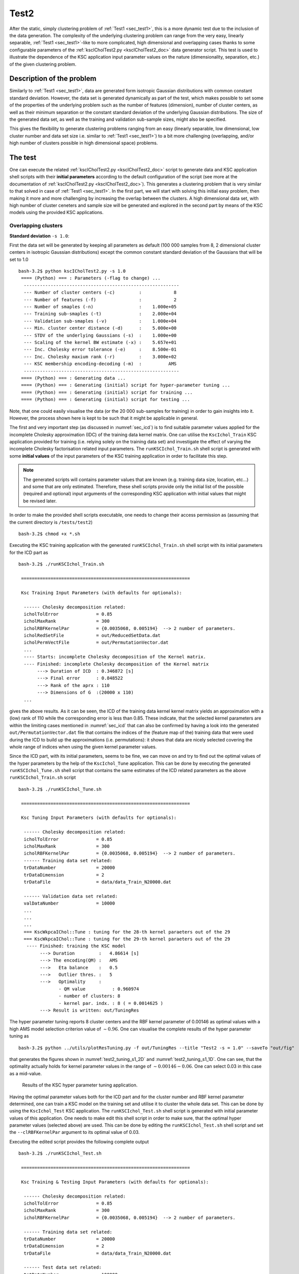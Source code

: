 
.. _sec_test2:

Test2
=======

After the static, simply clustering problem of :ref:`Test1 <sec_test1>`, this is 
a more dynamic test due to the inclusion of the data generation. The complexity of 
the underlying clustering problem can range from the very easy, linearly separable,  
:ref:`Test1 <sec_test1>`-like to more complicated, high dimensional and overlapping
cases thanks to some configurable parameters of the 
:ref:`kscICholTest2.py <kscICholTest2_doc>` data generator script. This test
is used to illustrate the dependence of the KSC application input parameter values 
on the nature (dimensionality, separation, etc.) of the given clustering problem.


Description of the problem
-----------------------------

Similarly to :ref:`Test1 <sec_test1>`, data are generated form isotropic Gaussian 
distributions with common constant standard deviation. However, the data set is 
generated dynamically as part of the test, which makes possible to set some of 
the properties of the underlying problem such as the number of features 
(dimension), number of cluster centers, as well as their minimum separation or 
the constant standard deviation of the underlying Gaussian distributions.
The size of the generated data set, as well as the training and validation 
sub-sample sizes, might also be specified.

This gives the flexibility to generate clustering problems ranging from an easy
(linearly separable, low dimensional, low cluster number and data set size i.e. 
similar to :ref:`Test1 <sec_test1>`) to a bit more challenging (overlapping, 
and/or high number of clusters possible in high dimensional space) problems. 


The test
---------

One can execute the related :ref:`kscICholTest2.py <kscICholTest2_doc>` script 
to generate data and KSC application shell scripts with their **initial parameters** 
according to the default configuration of the script (see more at the documentation
of :ref:`kscICholTest2.py <kscICholTest2_doc>`). This generates a clustering 
problem that is very similar to that solved in case of :ref:`Test1 <sec_test1>`.
In the first part, we will start with solving this initial easy problem, then 
making it more and more challenging by increasing the overlap between the clusters.
A high dimensional data set, with high number of cluster ceneters and sample size 
will be generated and explored in the second part by means of the KSC models 
using the provided KSC applications. 


Overlapping clusters
^^^^^^^^^^^^^^^^^^^^

**Standard deviation** :math:`\texttt{-s 1.0}`:


First the data set will be generated by keeping all parameters as default (100 
000 samples from 8, 2 dimensional cluster centers in isotropic Gaussian 
distributions) except the common constant standard deviation of the Gaussians 
that will be set to 1.0 ::

    bash-3.2$ python kscICholTest2.py -s 1.0
     ==== (Python) === : Parameters (-flag to change) ...
      ---------------------------------------------------------- 
      --- Number of cluster centers (-c)         :            8
      --- Number of features (-f)                :            2
      --- Number of smaples (-n)                 :    1.000e+05
      --- Training sub-smaples (-t)              :    2.000e+04
      --- Validation sub-smaples (-v)            :    1.000e+04
      --- Min. cluster center distance (-d)      :    5.000e+00
      --- STDV of the underlying Gaussians (-s)  :    1.000e+00
      --- Scaling of the kernel BW estimate (-x) :    5.657e+01
      --- Inc. Cholesky error tolerance (-e)     :    8.500e-01
      --- Inc. Cholesky maxium rank (-r)         :    3.000e+02
      --- KSC membership encoding-decoding (-m)  :          AMS
      ---------------------------------------------------------- 
     ==== (Python) === : Generating data ...
     ==== (Python) === : Generating (initial) script for hyper-parameter tuning ...
     ==== (Python) === : Generating (initial) script for training ...
     ==== (Python) === : Generating (initial) script for testing ...
 
Note, that one could easily visualise the data (or the 20 000 sub-samples for 
training) in order to gain insights into it. However, the process shown here 
is kept to be such that it might be applicable in general.

The first and very important step (as discussed in :numref:`sec_icd`) is to find 
suitable parameter values applied for the incomplete Cholesky approximation (IDC) of 
the training data kernel matrix. One can utilise the :math:`\texttt{KscIchol}\_\texttt{Train}` 
KSC application provided for training (i.e. relying solely on the training 
data set) and investigate the effect of varying the incomplete Cholesky 
factorisation related input parameters. The :math:`\texttt{runKSCIchol}\_\texttt{Train.sh}`
shell script is generated with some **initial values** of the input parameters 
of the KSC training application in order to facilitate this step. 

.. note:: 
   The generated scripts will contains parameter values that are known (e.g. 
   training data size, location, etc...) and some that are only estimated. 
   Therefore, these shell scripts provide only the initial list of the 
   possible (required and optional) input arguments of the corresponding KSC 
   application with initial values that might be revised later.

In order to make the provided shell scripts executable, one needs to change their 
access permission as (assuming that the current directory is :math:`\texttt{/tests/test2}`) ::

    bash-3.2$ chmod +x *.sh 
   
Executing the KSC training application with the generated 
:math:`\texttt{runKSCIchol}\_\texttt{Train.sh}` shell script with its 
initial parameters for the ICD part as ::

    bash-3.2$ ./runKSCIchol_Train.sh 

     ===============================================================

     Ksc Training Input Parameters (with defaults for optionals):

      ------ Cholesky decomposition related: 
      icholTolError              = 0.85
      icholMaxRank               = 300
      icholRBFKernelPar          = {0.0035068, 0.005194}  --> 2 number of parameters. 
      icholRedSetFile            = out/ReducedSetData.dat
      icholPermVectFile          = out/PermutationVector.dat
      ...
      ---- Starts: incomplete Cholesky decomposition of the Kernel matrix.
      ---- Finished: incomplete Cholesky decomposition of the Kernel matrix
           ---> Duration of ICD  : 0.346872 [s]
           ---> Final error      : 0.848522
           ---> Rank of the aprx : 110
           ---> Dimensions of G  :(20000 x 110)
      ...

gives the above results. As it can be seen, the ICD of the training data kernel  
kernel matrix yields an approximation with a (low) rank of 110 while the 
corresponding error is less than 0.85. These indicate, that the selected kernel 
parameters are within the limiting cases mentioned in :numref:`sec_icd` that 
can also be confirmed by having a look into the generated :math:`\texttt{out/PermutationVector.dat}`
file that contains the indices of the (feature map of the) training data that 
were used during the ICD to build up the approximations (i.e. permutations): 
it shows that data are nicely selected covering the whole range of indices when 
using the given kernel parameter values. 

Since the ICD part, with its initial parameters, seems to be fine, we can move 
on and try to find out the optimal values of the hyper parameters by the help 
of the :math:`\texttt{KscIchol}\_\texttt{Tune}` application. This can be done 
by executing the generated :math:`\texttt{runKSCIchol}\_\texttt{Tune.sh}` shell 
script that contains the same estimates of the ICD related parameters as the 
above :math:`\texttt{runKSCIchol}\_\texttt{Train.sh}` script ::

  bash-3.2$ ./runKSCIchol_Tune.sh 

   ===============================================================

   Ksc Tuning Input Parameters (with defaults for optionals):

    ------ Cholesky decomposition related: 
    icholTolError              = 0.85
    icholMaxRank               = 300
    icholRBFKernelPar          = {0.0035068, 0.005194}  --> 2 number of parameters. 
    ------ Training data set related: 
    trDataNumber               = 20000
    trDataDimension            = 2
    trDataFile                 = data/data_Train_N20000.dat

    ------ Validation data set related: 
    valDataNumber              = 10000
    ...
    ...
    ...
    === KscWkpcaIChol::Tune : tuning for the 28-th kernel paraeters out of the 29
    === KscWkpcaIChol::Tune : tuning for the 29-th kernel paraeters out of the 29
     ---- Finished: training the KSC model
          ---> Duration         :   4.86614 [s]
          ---> The encoding(QM) :   AMS
          --->   Eta balance    :   0.5
          --->   Outlier thres. :   5
          --->   Optimality     :   
                 - QM value          : 0.960974
                 - number of clusters: 8
                 - kernel par. indx. : 8 ( = 0.0014625 )
          ---> Result is written: out/TuningRes

The hyper parameter tuning reports 8 cluster centers and the RBF kernel parameter 
of 0.00146 as optimal values with a high AMS model selection criterion value of 
:math:`\sim 0.96`. One can visualise the complete results of the hyper parameter 
tuning as ::

    bash-3.2$ python ../utils/plotResTuning.py -f out/TuningRes --title "Test2 -s = 1.0" --saveTo "out/fig" 

that generates the figures shown in :numref:`test2_tuning_s1_2D` 
and :numref:`test2_tuning_s1_1D`. One can see, that the optimality 
actually holds for kernel parameter values in the range of 
:math:`\sim 0.00146 - 0.06`. One can select 0.03 in this case as a mid-value. 


 .. figure::   figs/s1/fig_test2_tuning_s1_2D.png
    :scale:    25 %
    :figclass: align-center
    :name:     test2_tuning_s1_2D        

 .. figure::   figs/s1/fig_test2_tuning_s1_1D.png
    :scale:    25 %
    :figclass: align-center
    :name:     test2_tuning_s1_1D        

    Results of the KSC hyper parameter tuning application.
 
 
Having the optimal parameter values both for the ICD part and for the cluster 
number and RBF kernel parameter determined, one can train a KSC model on the 
training set and utilise it to cluster the whole data set. This can be done by 
using the :math:`\texttt{KscIchol}\_\texttt{Test}` KSC application. The 
:math:`\texttt{runKSCIchol}\_\texttt{Test.sh}` shell script is generated with 
initial parameter values of this application. One needs to make edit this 
shell script in order to make sure, that the optimal hyper parameter values
(selected above) are used. This can be done by editing the 
:math:`\texttt{runKSCIchol}\_\texttt{Test.sh}` shell script and set 
the :math:`\texttt{--clRBFKernelPar}` argument to its optimal value of 0.03.

Executing the edited script provides the following complete output ::

  bash-3.2$ ./runKSCIchol_Test.sh 

   ===============================================================

   Ksc Training & Testing Input Parameters (with defaults for optionals):

    ------ Cholesky decomposition related: 
    icholTolError              = 0.85
    icholMaxRank               = 300
    icholRBFKernelPar          = {0.0035068, 0.005194}  --> 2 number of parameters. 

    ------ Training data set related: 
    trDataNumber               = 20000
    trDataDimension            = 2
    trDataFile                 = data/data_Train_N20000.dat

    ------ Test data set related: 
    tstDataNumber              = 100000
    tstDataFile                = data/data.dat

    ------ Clustering related: 
    clNumber                   = 8
    clRBFKernelPar             = 0.03
    clEncodingScheme(BAS=2)    = 1
    clEvalOutlierThrs(0)       = 5
    clEvalWBalance(0.2)        = 0.5
    clResFile(CRes.dat)        = out/CRes.dat
    clLevel(1)                 = 1

    ------ Other, optional parameters: 
    verbosityLevel(2)          = 2
    numBLASThreads(4)          = 4

   ===============================================================


   ---- Starts: allocating memory for and loading the training data.
   ---- Finished: allocating memory for and loading the training data:
        ---> Dimensions of M  :(20000 x 2)

   ---- Starts: incomplete Cholesky decomposition of the Kernel matrix.
   ---- Finished: incomplete Cholesky decomposition of the Kernel matrix
        ---> Duration of ICD  : 0.339654 [s]
        ---> Final error      : 0.848522
        ---> Rank of the aprx : 110
        ---> Dimensions of G  :(20000 x 110)

   ---- Starts: training the KSC model.
     ---> Using Open BLAS on 4 threads.
            ====> Starts computing eigenvectors... 
     ---> Using Open BLAS on 4 threads.
            ====> Starts forming the Reduced-Reduced and Reduced-Test kernelmatrix... 
            ====> Starts computing the reduced set coefs... 
            ====> Starts generating encoding... 
   ---- Finished: training the KSC model
        ---> Duration         : 0.131173 [s]
        ---> The encoding(QM) : AMS
        --->   Quality value  : 0.966807
        --->   Eta balance    : 0.5
        --->   Outlier thres. : 5


   ---- Starts: allocating memory for and loading the test data.
   ---- Finished: allocating memory for and loading the test data:
        ---> Dimensions of M  :(100000 x 2)

   ---- Starts: clustering the test data with the KSC model.
     ---> Using Open BLAS on 4 threads.
   ---- Finished: test data cluster assignment
        ---> Duration         : 0.197993 [s]
        ---> The encoding(QM) : AMS
        --->   Quality value  : 0.999708
        --->   Eta balance    : 0.5
        ---> Result is writen : 
        --->   Clustering     : out/CRes.dat

The high 0.9997 value of the final model selection criterion, computed on the 
whole test set of 100 000 samples indicates a very high quality clustering 
result. This can be verified by computing the corresponding Adjusted Rand Index 
(ARI) since the optimal partition of the data set is known in this case. This 
can be done as ::

    bash-3.2$ python ../utils/evaluateClusteringRes.py -c out/CRes.dat  -t data/data_Labels.dat 
     ==== (Python) === : Evaluating clustering result ...
       ---- (Python) --- : Computing Adjusted-Rand-Score ...
        ===> The Adjusted Rand-Score =  1.000
 
that shows indeed a perfect clustering result. Since the data set is 2 dimensional, 
the final results can be visualised as well ::

    bash-3.2$ python ../utils/plotClusteringRes.py -d data/data.dat -l out/CRes.dat --title "Test2 -s = 1.0"
     ==== (Python) === : visualising the result of the clustering...

that will generate the plot shown in :numref:`test2_res_s1`.

.. figure::   figs/s1/fig_test2_res_s1.png
   :scale:    25 %
   :figclass: align-center
   :name:     test2_res_s1

   Final result of clustering with the KSC test (out-of-sample extension) application.
 
Note, that this clustering problem was relatively easy since the clusters are 
linearly separable. The overlap, between the clusters in the 
generated data sets, will be increased in the following by increasing the 
standard deviation of the underlying Gaussian distributions. The same steps 
as above (e.g. using the KSC training to check the ICD parameters, using the 
KSC tuning for hyper parameter tuning and KSC test for clustering the whole 
data set) will be repeated for each data set with lower level of verbosity.

....
  
**Standard deviation** :math:`\texttt{-s 2.0}`:


 
The next data set will be the same as above but with a standard deviation of 2.0 
that will result in slightly overlapping clusters.  Generating ::

    bash-3.2$ python kscICholTest2.py -s 2.0
     ==== (Python) === : Parameters (-flag to change) ...
      ---------------------------------------------------------- 
      --- Number of cluster centers (-c)         :            8
      --- Number of features (-f)                :            2
      --- Number of smaples (-n)                 :    1.000e+05
      --- Training sub-smaples (-t)              :    2.000e+04
      --- Validation sub-smaples (-v)            :    1.000e+04
      --- Min. cluster center distance (-d)      :    5.000e+00
      --- STDV of the underlying Gaussians (-s)  :    2.000e+00
      --- Scaling of the kernel BW estimate (-x) :    5.657e+01
      --- Inc. Cholesky error tolerance (-e)     :    8.500e-01
      --- Inc. Cholesky maxium rank (-r)         :    3.000e+02
      --- KSC membership encoding-decoding (-m)  :          AMS
      ---------------------------------------------------------- 
     ==== (Python) === : Generating data ...
     ==== (Python) === : Generating (initial) script for hyper-parameter tuning ...
     ==== (Python) === : Generating (initial) script for training ...
     ==== (Python) === : Generating (initial) script for testing ...

and running the training to check if the ICD parameters are fine ::

    bash-3.2$ ./runKSCIchol_Train.sh 
    ...
    ...
    ---- Finished: incomplete Cholesky decomposition of the Kernel matrix
         ---> Duration of ICD  : 0.074003 [s]
         ---> Final error      : 0.842915
         ---> Rank of the aprx : 62
         ---> Dimensions of G  :(20000 x 62)
    ...

which shows a bit low rank of the corresponding approximation (based only on 
63 data point out of the 20 000) but let's keep going further and see if the 
hyper parameter tuning finds any combination of the KSC cluster number and RBF 
kernel parameter that yields with a high quality KSC model even with this 
approximation based only on 63 data points ::

    bash-3.2$ ./runKSCIchol_Tune.sh 
    ...
    ...
    === KscWkpcaIChol::Tune : tuning for the 29-th kernel paraeters out of the 29
    ---- Finished: training the KSC model
         ---> Duration         :   2.58556 [s]
         ---> The encoding(QM) :   AMS
         --->   Eta balance    :   0.5
         --->   Outlier thres. :   5
         --->   Optimality     :   
                - QM value          : 0.928558
                - number of clusters: 8
                - kernel par. indx. : 19 ( = 0.12136 )
         ---> Result is written: out/TuningRes

This shows, that actually a good KSC model, with model selection criterion value 
of 0.928 on the validation set, could be trained on the training set with the 
optimal 8 cluster centers and  0.12 RBF kernel parameters. By visualising the 
result of the tuning ::

    bash-3.2$ python ../utils/plotResTuning.py -f out/TuningRes --title "Test2 -s = 2.0"

shows the :numref:`test2_tuning_s2_2D` and :numref:`test2_tuning_s2_1D` figures 
that confirms the optimality of the 8 cluster centers and RBF kernel parameter 
value of 0.12. 
 
.. figure::   figs/s2/fig_test2_tuning_s2_2D.png
   :scale:    25 %
   :figclass: align-center
   :name:     test2_tuning_s2_2D        

.. figure::   figs/s2/fig_test2_tuning_s2_1D.png
   :scale:    25 %
   :figclass: align-center
   :name:     test2_tuning_s2_1D        

   Results of the KSC hyper parameter tuning application.
 
One can also visualise the result of hyper parameter tuning as a 2D image without 
any smoothing by setting the *smoothing* related input argument to 1 as :: 
 
  bash-3.2$ python ../utils/plotResTuning.py -f out/TuningRes -s 1.0 --title "Test2 -s = 2.0"

Editing the :math:`\texttt{runKSCIchol}\_\texttt{Test.sh}` shell script generated 
for testing (i.e. clustering the whole generated data set) and setting the 
required number of clusters and RBF kernel parameter values to these optimal ::

    --clNumber 8 \
    --clRBFKernelPar 0.12 \

then executing ::

    bash-3.2$ ./runKSCIchol_Test.sh 
    ...
    ...
    ---- Finished: test data cluster assignment
          ---> Duration         : 0.108512 [s]
          ---> The encoding(QM) : AMS
          --->   Quality value  : 0.91835
          --->   Eta balance    : 0.5
          ---> Result is writen : 
          --->   Clustering     : out/CRes.dat

provides a clustering result with a high KSC model selection criterion (computed 
on the whole data set). The computed ARI ::

    bash-3.2$ python ../utils/evaluateClusteringRes.py -c out/CRes.dat  -t data/data_Labels.dat 
     ==== (Python) === : Evaluating clustering result ...
       ---- (Python) --- : Computing Adjusted-Rand-Score ...
        ===> The Adjusted Rand-Score =  0.949


confirms that the corresponding clustering is actually a high quality partition 
of the data set. This is respectively true since perfect clustering is not possible 
due to the overlapping clusters. The good quality of the partition as well as the 
level of overlap can also be seen by visualising the final result :numref:`test2_res_s2` ::

  bash-3.2$ python ../utils/plotClusteringRes.py -d data/data.dat -l out/CRes.dat --title "Test2 -s = 2.0"
   ==== (Python) === : visualising the result of the clustering...

that shows indeed the overlaps. 

.. figure::   figs/s2/fig_test2_res_s2.png
   :scale:    25 %
   :figclass: align-center
   :name:     test2_res_s2

   Final result of clustering with the KSC test (out-of-sample extension) application.


At this point one can make use of the additional information provided by the KSC 
training and test applications. When these two applications are used with the 
:math:`\texttt{AMS}` (Average Membership Strength) or :math:`\texttt{BAS}`
(Balanced Angular Similarly) cluster membership encoding-decoding schemes, and 
the :math:`\texttt{--clLevel}` input argument is set to 1, the results saved 
into the :math`\texttt{out/CRes.dat}` file will contain the following informations

 - first column: discrete cluster membership indicator.
 - second column: soft cluster membership indicator i.e. strength that the give 
   data belongs to the cluster indicated in the first column.

Moreover, when the :math:`\texttt{AMS}` encoding scheme is used together with 
the math:`\texttt{--clLevel}` input argument set to be 2, the results saved 
into the :math`\texttt{out/CRes.dat}` file will contain the following informations

 - first column: discrete cluster membership indicator.
 - the k-th column: contains the soft cluster membership indicator value for the 
   (k-1)-th cluster, i.e. the strength, that the given data point belongs to 
   the (k-1)-th cluster.

The :ref:`plotClusteringRes.py <plotClusteringRes_doc>` can take the related 
column index as an input argument and the given cluster membership strength 
can be visualised instead of the binary cluster indicators. In our case :: 
 
  python ../utils/plotClusteringRes.py -d data/data.dat -l out/CRes.dat --title "Test2 -s = 2.0" -t 1
   ==== (Python) === : visualising the result of the clustering...

should show the cluster membership strengths as in :numref:`test2_res_strength_s2`
that corresponds to the clustering shown in :numref:`test2_res_s2`.

.. figure::   figs/s2/fig_test2_res_strength_s2.png
   :scale:    25 %
   :figclass: align-center
   :name:     test2_res_strength_s2

   Final result of clustering with the KSC test (out-of-sample extension) 
   application: cluster membership strengths that corresponds to the clustering 
   results shown in :numref:`test2_res_s2` figure.

....

**Standard deviation** :math:`\texttt{-s 3.0}`:

If we keep increasing the cluster overlaps and generated a new data set with 
a standard deviation of the underlying Gaussian equal to :math:`\texttt{-s 3.0}` ::

    bash-3.2$ python kscICholTest2.py -s 3.0 
     ==== (Python) === : Parameters (-flag to change) ...
      ---------------------------------------------------------- 
      --- Number of cluster centers (-c)         :            8
      --- Number of features (-f)                :            2
      --- Number of smaples (-n)                 :    1.000e+05
      --- Training sub-smaples (-t)              :    2.000e+04
      --- Validation sub-smaples (-v)            :    1.000e+04
      --- Min. cluster center distance (-d)      :    5.000e+00
      --- STDV of the underlying Gaussians (-s)  :    3.000e+00
      --- Scaling of the kernel BW estimate (-x) :    5.657e+01
      --- Inc. Cholesky error tolerance (-e)     :    8.500e-01
      --- Inc. Cholesky maxium rank (-r)         :    3.000e+02
      --- KSC membership encoding-decoding (-m)  :          AMS
      ---------------------------------------------------------- 
     ==== (Python) === : Generating data ...
     ==== (Python) === : Generating (initial) script for hyper-parameter tuning ...
     ==== (Python) === : Generating (initial) script for training ...
     ==== (Python) === : Generating (initial) script for testing ...
 
and running the KSC test application to see whether the generated, initial values 
of the ICD part are in the correct range :: 

    bash-3.2$ ./runKSCIchol_Train.sh 
    ...
    ...
    ---- Finished: incomplete Cholesky decomposition of the Kernel matrix
         ---> Duration of ICD  : 0.041386 [s]
         ---> Final error      : 0.838067
         ---> Rank of the aprx : 38
         ---> Dimensions of G  :(20000 x 38)
    ...
    ...

we can see that the initial parameters ICD related parameter values results in a 
very low rank approximation of the training data kernel matrix based only on 
38 points. At the same time, the corresponding approximation error decreases 
rapidly with the number of selected points and already drops below the given 
threshold of 0.85 with these 38 points. This is an indication that either the 
ICD RBF kernel parameter values are too high (compared to the distances within 
the structure in underlying data) and/or the chosen approximation error 
tolerance is too high. Let's see both possibles.

**Lowering the kernel parameter values of the ICD phase**:

One could decrease the scaling factor of the RBF kernel parameter estimation in 
order to reduce their values e.g. by :math:`\texttt{python kscICholTest2.py -s 3.0 -x 9.0}`
that would change the default :math:`\sim \texttt{56} \to \texttt{9}` and 
bring the initial kernel parameter values from :math:`\sim \texttt{0.06} \to \sim \texttt{0.01}`.
While this would indeed increase the number of selected data points i.e. the 
rank of the approximation while the same :math:`\texttt{0.85}` tolerated 
approximation error is reached, clustering the whole data set (after the hyper 
parameter tuning with the resulted optimal cluster number of 3) would result 
in small, separated clusters as shown in :numref:`test3_res_s3_small`. 
This is due to the too low value of the ICD RBF kernel parameter that results 
in a "many block structure", high rank (higher than the optimal) training data 
kernel matrix.

.. figure::   figs/s3/fig_test3_res_s3_small.png
   :scale:    25 %
   :figclass: align-center
   :name:     test3_res_s3_small

   Final result of clustering with the KSC test (out-of-sample extension) 
   application: when using :math:`\texttt{-s 3.0 -x 9}` that results in a data 
   set with optimal number of cluster centers of 3 and RBF kernel parameter of 
   0.0023 hyper parameters.
   
   
**Lowering the tolerated approximation error in the ICD phase**:
 
One can keep the structures of the training data kernel matrix, generated by the 
initial RBF kernel parameter value, and lower the tolerated approximation error 
of the ICD based training kernel matrix approximation in order to increase the 
accuracy of the approximation (i.e. higher rank approximation based on a higher 
number of selected data points). This can be achieved by regenerating the KSC 
application shell scripts with the required tolerated error of the ICD phase 
(e.g. 0.6 instead of the default 0.85) ::

    bash-3.2$ python kscICholTest2.py -s 3.0 -e 0.6
     ==== (Python) === : Parameters (-flag to change) ...
      ---------------------------------------------------------- 
      --- Number of cluster centers (-c)         :            8
      --- Number of features (-f)                :            2
      --- Number of smaples (-n)                 :    1.000e+05
      --- Training sub-smaples (-t)              :    2.000e+04
      --- Validation sub-smaples (-v)            :    1.000e+04
      --- Min. cluster center distance (-d)      :    5.000e+00
      --- STDV of the underlying Gaussians (-s)  :    3.000e+00
      --- Scaling of the kernel BW estimate (-x) :    5.657e+01
      --- Inc. Cholesky error tolerance (-e)     :    6.000e-01
      --- Inc. Cholesky maxium rank (-r)         :    3.000e+02
      --- KSC membership encoding-decoding (-m)  :          AMS
      ---------------------------------------------------------- 
     ==== (Python) === : Generating data ...
     ==== (Python) === : Generating (initial) script for hyper-parameter tuning ...
     ==== (Python) === : Generating (initial) script for training ...
     ==== (Python) === : Generating (initial) script for testing ...

Running the training script to check the effects of this 
:math:`\texttt{--icholTolError 0.85}` :math:`\to \texttt{--icholTolError 0.6}`
modification, one can 
see that the rank of the ICD based approximation of the training data kernel 
matrix :math:`\texttt{---> Rank of the aprx : 38}` 
:math:`\to \texttt{---> Rank of the aprx : 84}` 
is indeed higher (i.e. based on 84 data points).

Executing the hyper parameter tuning reports the optimality at 4 number of 
cluster centers and an RBF kernel parameter value of 1.04 with a maximum 
value of the KSC AMS model selection criterion of 0.85. However, investigating
the whole result of the hyper parameter tuning by plotting reveals, that the 
hyper parameter combination of 8 clusters and RBF kernel parameter of 0.11 (i.e. 
the mid-value of 0.07 and 0.15) gives a similar model selection criterion of 0.82.

By choosing this above hyper parameter combination, editing and executing the
:math:`\texttt{runKSCIchol}\_\texttt{Test.sh}` script for testing (out-of-sample 
extension) ::

    bash-3.2$ ./runKSCIchol_Test.sh 

     ===============================================================

     Ksc Training & Testing Input Parameters (with defaults for optionals):

      ------ Cholesky decomposition related: 
      icholTolError              = 0.6
      icholMaxRank               = 300
      icholRBFKernelPar          = {0.064239, 0.072412}  --> 2 number of parameters. 

      ------ Training data set related: 
      trDataNumber               = 20000
      trDataDimension            = 2
      trDataFile                 = data/data_Train_N20000.dat

      ------ Test data set related: 
      tstDataNumber              = 100000
      tstDataFile                = data/data.dat

      ------ Clustering related: 
      clNumber                   = 8
      clRBFKernelPar             = 0.11
      clEncodingScheme(BAS=2)    = 1
      clEvalOutlierThrs(0)       = 5
      clEvalWBalance(0.2)        = 0.5
      clResFile(CRes.dat)        = out/CRes.dat
      clLevel(1)                 = 1

      ------ Other, optional parameters: 
      verbosityLevel(2)          = 2
      numBLASThreads(4)          = 4

     ===============================================================


     ---- Starts: allocating memory for and loading the training data.
     ---- Finished: allocating memory for and loading the training data:
          ---> Dimensions of M  :(20000 x 2)

     ---- Starts: incomplete Cholesky decomposition of the Kernel matrix.
     ---- Finished: incomplete Cholesky decomposition of the Kernel matrix
          ---> Duration of ICD  : 0.104451 [s]
          ---> Final error      : 0.592256
          ---> Rank of the aprx : 84
          ---> Dimensions of G  :(20000 x 84)

     ---- Starts: training the KSC model.
       ---> Using Open BLAS on 4 threads.
              ====> Starts computing eigenvectors... 
       ---> Using Open BLAS on 4 threads.
              ====> Starts forming the Reduced-Reduced and Reduced-Test kernelmatrix... 
              ====> Starts computing the reduced set coefs... 
              ====> Starts generating encoding... 
     ---- Finished: training the KSC model
          ---> Duration         : 0.077449 [s]
          ---> The encoding(QM) : AMS
          --->   Quality value  : 0.803193
          --->   Eta balance    : 0.5
          --->   Outlier thres. : 5


     ---- Starts: allocating memory for and loading the test data.
     ---- Finished: allocating memory for and loading the test data:
          ---> Dimensions of M  :(100000 x 2)

     ---- Starts: clustering the test data with the KSC model.
       ---> Using Open BLAS on 4 threads.
     ---- Finished: test data cluster assignment
          ---> Duration         : 0.145989 [s]
          ---> The encoding(QM) : AMS
          --->   Quality value  : 0.812439
          --->   Eta balance    : 0.5
          ---> Result is writen : 
          --->   Clustering     : out/CRes.dat

gives the final partition of the whole data set shown in :numref:`test3_res_s3`.


.. figure::   figs/s3/fig_test3_res_s3.png
   :scale:    25 %
   :figclass: align-center
   :name:     test3_res_s3

   Final result of clustering with the KSC test (out-of-sample extension) 
   application: when using :math:`\texttt{-s 3.0 -e 0.6}` that results in a data 
   set with optimal number of cluster centers of 8 and RBF kernel parameter of 
   0.11 hyper parameters.

The corresponding membership strengths can also be plotted as ::

    bash-3.2$ python ../utils/plotClusteringRes.py -d data/data.dat -l out/CRes.dat --title "Test2 -s = 3.0: membership strengths" -t 1

As the result, shown in :numref:``

.. figure::   figs/s3/fig_test3_res_strength_s3.png
   :scale:    25 %
   :figclass: align-center
   :name:     test3_res_strength_s3

   Cluster membership strengths that corresponds to the clustering result shown 
   in :numref:`test3_res_s3` above.

As it was mentioned previously, when the :math:`\texttt{--clLevel}` KSC application 
input argument is set to 2 with the AMS cluster membership encoding-decoding scheme, 
the membership strengths to each cluster is computed for each points. Therefore, 
by editing the :math:`\texttt{--clLevel}` parameter of the 
:math:`\texttt{runKSCIchol}\_\texttt{Test.sh}` script, i.e. setting it to 2,  
re-run, one can plot the membership strengths to e.g. cluster number 6 ::

  bash-3.2$ python ../utils/plotClusteringRes.py -d data/data.dat -l out/CRes.dat --title "Test2 -s = 3.0: membership strength to cluster K=6" -t 6

as shown in :numref:`test3_res_strength_to_K6_s3`. 

.. figure::   figs/s3/fig_test3_res_strength_to_K6_s3.png
   :scale:    25 %
   :figclass: align-center
   :name:     test3_res_strength_to_K6_s3

   Cluster membership strengths for each points for belonging to cluster number 
   K=6 in case of clustering results shown in :numref:`test3_res_s3` above.



High dimensional problem with high number of clusters
^^^^^^^^^^^^^^^^^^^^^^^^^^^^^^^^^^^^^^^^^^^^^^^^^^^^^^

A data set with 16, 32 dimensional cluster centers are generated form isotropic 
Gaussians with a common, constant standard deviation of 5 as ::

    bash-3.2$ python kscICholTest2.py -s 5.0 -c 16 -f 32
     ==== (Python) === : Parameters (-flag to change) ...
      ---------------------------------------------------------- 
      --- Number of cluster centers (-c)         :           16
      --- Number of features (-f)                :           32
      --- Number of smaples (-n)                 :    1.000e+05
      --- Training sub-smaples (-t)              :    2.000e+04
      --- Validation sub-smaples (-v)            :    1.000e+04
      --- Min. cluster center distance (-d)      :    5.000e+00
      --- STDV of the underlying Gaussians (-s)  :    5.000e+00
      --- Scaling of the kernel BW estimate (-x) :    5.657e+01
      --- Inc. Cholesky error tolerance (-e)     :    8.500e-01
      --- Inc. Cholesky maxium rank (-r)         :    3.000e+02
      --- KSC membership encoding-decoding (-m)  :          AMS
      ---------------------------------------------------------- 
     ==== (Python) === : Generating data ...
     ==== (Python) === : Generating (initial) script for hyper-parameter tuning ...
     ==== (Python) === : Generating (initial) script for training ...
     ==== (Python) === : Generating (initial) script for testing ...

Similarly as above, one can use the generated shell script for executing the KSC 
training application for investigating if the initial values of the ICD related 
parameters are correct ::


    bash-3.2$ ./runKSCIchol_Train.sh 
    ...
    ...
    ------ Cholesky decomposition related: 
    icholTolError              = 0.85
    icholMaxRank               = 300
    icholRBFKernelPar          = {0.19504, 0.15641, ..., 0.25194}  --> 32 number of parameters. 
    icholRedSetFile            = out/ReducedSetData.dat
    icholPermVectFile          = out/PermutationVector.dat
    ...
    ...
    ---- Finished: incomplete Cholesky decomposition of the Kernel matrix
         ---> Duration of ICD  : 2.62444 [s]
         ---> Final error      : 0.985
         ---> Rank of the aprx : 300
    ...
    ...

The ICD related report shows, that the approximation error decreases only 
very slowly (:math:`\texttt{Final error : 0.985}` based on :math:`\texttt{300}` data). 
Moreover, investigating the pivoting, by looking into the generated 
:math:`\texttt{out/PermutationVector.dat} file, reveals that the initial values of the ICD 
related RBF kernel parameters are far too small. These parameter values can 
be scaled by providing the corresponding scaling factor to the shell script 
generator after the :math:`\texttt{-x}` flag. The above print-out shows a defalut 
scaling factor of :math:`\sim \texttt{56}`, that can be increased till a 
different behaviour of the ICD is reported. By doing so, one can see that a relatively 
large scaling factor of :math:`\texttt{-x 1000}` is needed to change the above ICD 
result and start to decrease the reported error to :math:`\texttt{0.982771}`. 
However, one needs to keep increasing the scaling factor further to 
:math:`\texttt{-x 2500}` to obtain a faster decrease in the approximation error 
down to :math:`\texttt{0.849844}`, with a rank of :math:`\texttt{259}` which 
indicates, that the corresponding kernel results in a low rank training data 
kernel matrix, i.e. reflecting to some structure in the data. One could keep 
increasing the RBF kernel parameter value even with a scaling of 
:math:`\texttt{-x 5000}` that would result a very sparse approximation, with a 
rank of only :math:`\texttt{19}`. While the clustering (tuning, then testing with 
the obtained optimal parameters) would be perfect even with this very sparse 
approximation, our goal here to show the evolution of the optimality of the hyper parameters 
with an increasing spread of the clusters. Therefore, a scaling with an
intermediate value of :math:`\texttt{-x 3300}` will be used in the following. 

First, data are generated from the above 16, 32 dimensional cluster centers 
with *increasing standard deviations* ranging from 2.5 till 5.5. The corresponding 
KSC application scripts are also generated together with initial parameter 
values (the above scaling of ICD related RBF kernel parameter estimate is used) 
e.g. for standard deviation of 2.5 as ::

  bash-3.2$ python kscICholTest2.py -s 2.5 -c 16 -f 32 -x 3300

Then in each case, the hyper parameter tuning is performed (i.e. the generated 
:math:`\texttt{runKSCIchol}\_\texttt{Tune.sh}` shell script is executed) that 
provides the results shown in :numref:`fig_c16s32_4_2D`.

 +-----------------------------------------+-----------------------------------------+
 | .. figure::   figs/c16f32/f_s2p5_2D.png | .. figure::   figs/c16f32/f_s3p5_2D.png |
 |   :scale:    25 %                       |   :scale:    25 %                       |
 |   :figclass: align-center               |   :figclass: align-center               |
 +-----------------------------------------+-----------------------------------------+
 | .. figure::   figs/c16f32/f_s4p5_2D.png | .. figure::   figs/c16f32/f_s5p5_2D.png |
 |   :scale:    25 %                       |   :scale:    25 %                       |
 |   :figclass: align-center               |   :figclass: align-center               |
 +-----------------------------------------+-----------------------------------------+
 | .. figure:: figs/fig_dummy.png                                                    |
 |  :name: fig_c16s32_4_2D                                                           |
 |                                                                                   |
 |  Results of the hyper parameter tuning KSC application when applied on the data   |
 |  set generated with different standard deviations (indicated in the titles as the | 
 |  :math:`\texttt{-s}` input argument values) of the underlying 16, 32-dimensional, |
 |  isotropic Gaussians.                                                             |
 +-----------------------------------------------------------------------------------+
 

Note, how the range of the optimal kernel parameter values is shrinking, at the 
optimal cluster center number of 16, with the increasing standard deviations, i.e. 
spread of the clusters. If one keeps the standard deviation increasing up to 
:math:`\texttt{-s 6.25}`, this range actually shrinks down to a point. Increasing 
further to :math:`\texttt{-s 6.26}` results in the change of the optimal number 
of clusters from :math:`16 \to 15`. One might think that the clusters starts to 
overlap at this spread and this is why the optimal cluster number value decreased. 
However, all the 16 clusters of the data set are still well separated! The reason:
the ICD kernel parameter values are no longer in the optimal range for the data set 
with the given spread/separation of the clusters. Therefore, one should change the 
the scaling (e.g. lower down to :math:`\sim \texttt{-s 2000}`) in order to recover 
the true optimality at cluster number 16 found up to :math:`\texttt{-s 6.25}`. 


**Different cluster membership encoding-decoding schemes:**
 
An other possibility is to change the cluster membership encoding-decoding (CMED) 
scheme used in the KSC applications (see their detailed documentation in :cite:`libleuven`).
The default CMED in these exercises (see 
the :math:`\texttt{gClEncodScheme = 'AMS'}` line in the 
:ref:`kscICholTest2.py <kscICholTest2_doc>` generator script) is the 
*Average Membership Strength* (AMS). While AMS can be used in case of any variants of KSC,
i.e. both for dense and any spares versions, the *Balanced Angular Similarity* 
(BAS) CMED scheme has been developed exclusively for sparse KSC especially when the sparsity 
is achieved by using the reduced set methods. Unlike the original *Balanced Line Fit* 
(BLF) CMED scheme, both AMS and BAS are soft encodings. However, while AMS encoding 
relies on some special *structure of the training data score variable* space 
at the optimality, BAS exploits the *structure in the reduced set coefficients*.
Therefore, not only the KSC is sparse, but also its cluster membership encoding-decoding 
when using the BAS as CMED.

+--------------------------------------------------+---------------------------------------------------+
| .. figure:: figs/c16f32/encoding/f_s3_AMS_2D.png | .. figure:: figs/c16f32/encoding/f_s6_AMS_2D.png  |
|   :scale:    25 %                                |   :scale:    25 %                                 |
|   :figclass: align-center                        |   :figclass: align-center                         |
+--------------------------------------------------+---------------------------------------------------+
| .. figure:: figs/c16f32/encoding/f_s9_AMS_2D.png | .. figure:: figs/c16f32/encoding/f_s12_AMS_2D.png |
|   :scale:    25 %                                |   :scale:    25 %                                 |
|   :figclass: align-center                        |   :figclass: align-center                         |
+--------------------------------------------------+---------------------------------------------------+
| .. figure:: figs/fig_dummy.png                                                                       |
|  :name: fig_c16s32_encoding_4_AMS_2D                                                                 |
|                                                                                                      |
|  Results of the hyper parameter tuning KSC application when applied on the data set generated        |
|  with different standard deviations (indicated in the titles as the :math:`\texttt{-s}`              |
|  input argument values) of the underlying 16, 32-dimensional,isotropic Gaussians, using              |
|  the  **Average Membership Strength** (AMS) cluster membership encoding-decoding scheme.             |
+------------------------------------------------------------------------------------------------------+


These has couple of consequences. First, the model selection criterion values, 
obtained with different CMED schemes, are not necessarily comparable. Second, 
the CMED of the KSC model relies exclusively on, and formed on the bases of 
the reduced set coefficients, which has the same number as the number of data 
points selected during the ICD. The other (BAS and BLF) CMED are formed based 
on the training data score variables i.e. the same size as the training data 
set. Since the size of the reduced set is significantly smaller than the 
size of the training set, forming the encoding, i.e. generating the 
cluster membership encoding code-book, can be much faster when using the BAS 
CMED compared to the AMS or BLF.
This is especially true, when the actual KSC model kernel, with its parameters,
results in a very high number of possible membership encodings, that needs to be 
explored when using AMS or BLF. This number can even approach a good fraction of 
the training set size when the hyper parameters are getting further away from 
their optimality. 
This situation might be observed during the hyper parameter tuning, when the  
*far from being optimal* part of the 2D hyper parameter grid is explored. This 
is the responsible for the significant (in some cases :math:`> \times 10`) run 
time gain when using BAS over AMS during the hyper parameter tuning 
(shown in :numref:`test2_table1` see below).

+--------------------------------------------------+---------------------------------------------------+
| .. figure:: figs/c16f32/encoding/f_s3_AMS_1D.png | .. figure:: figs/c16f32/encoding/f_s6_AMS_1D.png  |
|   :scale:    25 %                                |   :scale:    25 %                                 |
|   :figclass: align-center                        |   :figclass: align-center                         |
+--------------------------------------------------+---------------------------------------------------+
| .. figure:: figs/c16f32/encoding/f_s9_AMS_1D.png | .. figure:: figs/c16f32/encoding/f_s12_AMS_1D.png |
|   :scale:    25 %                                |   :scale:    25 %                                 |
|   :figclass: align-center                        |   :figclass: align-center                         |
+--------------------------------------------------+---------------------------------------------------+
| .. figure:: figs/fig_dummy.png                                                                       |
|  :name: fig_c16s32_encoding_4_AMS_1D                                                                 |
|                                                                                                      |
|  Same as in :numref:`fig_c16s32_encoding_4_AMS_2D`, projected on the cluster number axes.            | 
+------------------------------------------------------------------------------------------------------+

+--------------------------------------------------+---------------------------------------------------+
| .. figure:: figs/c16f32/encoding/f_s3_BAS_2D.png | .. figure:: figs/c16f32/encoding/f_s6_BAS_2D.png  |
|   :scale:    25 %                                |   :scale:    25 %                                 |
|   :figclass: align-center                        |   :figclass: align-center                         |
+--------------------------------------------------+---------------------------------------------------+
| .. figure:: figs/c16f32/encoding/f_s9_BAS_2D.png | .. figure:: figs/c16f32/encoding/f_s12_BAS_2D.png |
|   :scale:    25 %                                |   :scale:    25 %                                 |
|   :figclass: align-center                        |   :figclass: align-center                         |
+--------------------------------------------------+---------------------------------------------------+
| .. figure:: figs/fig_dummy.png                                                                       |
|  :name: fig_c16s32_encoding_4_BAS_2D                                                                 |
|                                                                                                      |
|  Same as in :numref:`fig_c16s32_encoding_4_AMS_2D` but now using                                     |
|  the  **Balanced Angular Similarity**  (BAS) cluster membership encoding-decoding scheme.            |
+------------------------------------------------------------------------------------------------------+


The results of hyper parameter tuning when applying different cluster membership 
encoding-decoding schemes on data sets, with decreasing separation, is shown in 
:numref:`fig_c16s32_encoding_4_AMS_2D` - :numref:`fig_c16s32_encoding_4_BAS_1D`.
The corresponding result are summarised in :numref:`test2_table1`.

As it was already shown above, :numref:`fig_c16s32_encoding_4_AMS_2D` clearly 
demonstrates how the range of the optimal KSC model kernel parameter 
values is shrinking and eventually disappears by the increasing spread of the 
clusters when using the AMS CMED scheme. This is also conformed by the corresponding 
projections shown in :numref:`fig_c16s32_encoding_4_AMS_1D`: the clear optimality 
at cluster number 16 disappears. Contrary, the optimality remains unaltered and 
clear when using the BAS CMED as shown in :numref:`fig_c16s32_encoding_4_BAS_2D` 
and :numref:`fig_c16s32_encoding_4_BAS_1D`, even in the case of slightly overlapping 
clusters (:math:`\texttt{-s 12.0}`). This shows, that the BAS CMED scheme is not only 
more efficient to build compared to AMS of BLF (as discussed above), 
but also a bit more robust against the ICD kernel parameters.
Note, that perfect clustering can be obtained with all CMED schemes as long as 
the data set contains separable clusters. However, in order to achieve this, one 
needs to adjust the ICD kernel parameters: e.g. perfect clustering can be achieved 
with AMS even at a standard deviation of 9.0 with a different, :math:`\texttt{-s 500}`
scaling of the estimated ICD kernel parameter values (even with :math:`\texttt{0.998}`). 
The point demonstrated here is that actually AMS seems to be able to tolerate a bit 
narrower range of the ICD kernel parameters compared to BAS.


  +--------------------------------------------------+---------------------------------------------------+
  | .. figure:: figs/c16f32/encoding/f_s3_BAS_1D.png | .. figure:: figs/c16f32/encoding/f_s6_BAS_1D.png  |
  |   :scale:    25 %                                |   :scale:    25 %                                 |
  |   :figclass: align-center                        |   :figclass: align-center                         |
  +--------------------------------------------------+---------------------------------------------------+
  | .. figure:: figs/c16f32/encoding/f_s9_BAS_1D.png | .. figure:: figs/c16f32/encoding/f_s12_BAS_1D.png |
  |   :scale:    25 %                                |   :scale:    25 %                                 |
  |   :figclass: align-center                        |   :figclass: align-center                         |
  +--------------------------------------------------+---------------------------------------------------+
  | .. figure:: figs/fig_dummy.png                                                                       |
  |  :name: fig_c16s32_encoding_4_BAS_1D                                                                 |
  |                                                                                                      |
  |  Same as in :numref:`fig_c16s32_encoding_4_BAS_2D`, projected on the cluster number axes.            | 
  +------------------------------------------------------------------------------------------------------+


.. table:: Effects, of using different cluster membership encoding-decoding schemes, on clusters with increasing spread. 
           The *ICD* part, with a maximum tolerated approximation error of :math:`\eta=0.85`, resulted in a rank :math:`\texttt{R}`
           approximation of the training data kernel matrix. The optimal cluster number :math:`\texttt{K}` and kernel 
           parameter :math:`\gamma` values were determined by hyper parameter *tuning* and applied to partition the whole data 
           during the *testing* set. 
    :name: test2_table1

    +---------+----------------------------+------------------+------------------------------------+---------------------------+
    |         | **IDC** (:math:`\eta=0.85`)|                  | **Tuning**                         |  **Testing**              |
    +---------+----+-----------------------+------------------+----+----------------+------+-------+------+-----------+--------+
    | **STD** |  R | T[s]                  |                  |  K | :math:`\gamma` | QM   | T[s]  |  QM  | ARI       |  T[s]  |
    +---------+----+-----------------------+------------------+----+----------------+------+-------+------+-----------+--------+
    | 2.0     | 116| 0.41                  |**AMS**:          | 16 | 1.73           | 0.95 | 12.26 | 1.0  | 1.0       |  0.63  |
    |         |    |                       +------------------+----+----------------+------+-------+------+-----------+--------+  
    |         |    |                       |**BAS**:          | 16 | 1.73           | 0.95 |  8.76 | 1.0  | 1.0       |  0.63  |
    +---------+----+-----------------------+------------------+----+----------------+------+-------+------+-----------+--------+
    | 6.0     |  72| 0.12                  |**AMS**:          | 16 | 6.69           | 0.94 |  34.0 |0.992 | 1.0       |  0.28  |
    |         |    |                       +------------------+----+----------------+------+-------+------+-----------+--------+  
    |         |    |                       |**BAS**:          | 16 | 4.16           | 0.95 |  4.74 |0.998 | 1.0       |  0.31  |
    +---------+----+-----------------------+------------------+----+----------------+------+-------+------+-----------+--------+
    | 9.0     |  79| 0.13                  |**AMS**           |  3 | 13.1           | 0.80 | 144.0 |0.797 | 0.202     |  0.28  |
    |         |    |                       +------------------+----+----------------+------+-------+------+-----------+--------+  
    |         |    |                       |**BAS**           | 16 | 43.0           | 0.72 |  5.13 |0.767 | **0.998** |  0.33  |
    +---------+----+-----------------------+------------------+----+----------------+------+-------+------+-----------+--------+
    | 12.0    | 114| 0.24                  |**AMS**           |  3 | 1087           | 0.88 | 202.0 |0.873 | 0.159     |  0.4   |
    |         |    |                       +------------------+----+----------------+------+-------+------+-----------+--------+  
    |         |    |                       |**BAS**           | 16 | 4.54           | 0.80 |  7.55 |0.830 | **0.95**  |  0.46  |
    +---------+----+-----------------------+------------------+----+----------------+------+-------+------+-----------+--------+
